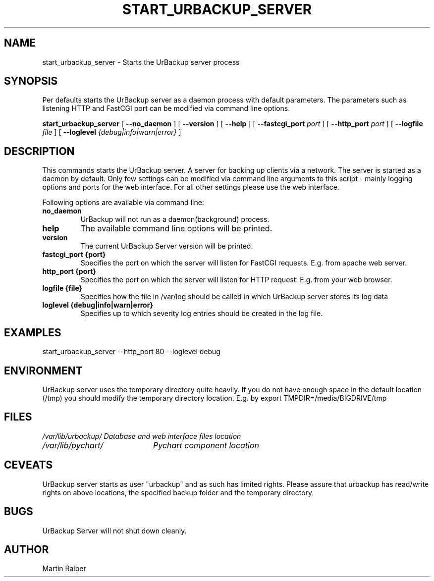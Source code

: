 .\" In .TH, FOO should be all caps, SECTION should be 1-8, maybe w/ subsection
.\" other parms are allowed: see man(7), man(1)
.\"
.\" This template provided by Tom Christiansen <tchrist@jhereg.perl.com>.
.\" 
.TH START_URBACKUP_SERVER 1 
.SH NAME
start_urbackup_server \- Starts the UrBackup server process
.SH SYNOPSIS
Per defaults starts the UrBackup server as a daemon process with default parameters.
The parameters such as listening HTTP and FastCGI port can be modified via command
line options.
.PP
.B start_urbackup_server
[
.B --no_daemon
]
[
.B --version
]
[
.B --help
]
[
.B --fastcgi_port
.I port
]
[
.B --http_port
.I port
]
[
.B --logfile
.I file
]
[
.B --loglevel
.I {debug|info|warn|error}
]
.SH DESCRIPTION
.\" Putting a newline after each sentence can generate better output.
This commands starts the UrBackup server. A server for backing up clients
via a network. The server is started as a daemon by default. Only few
settings can be modified via command line arguments to this script -
mainly logging options and ports for the web interface. For all other
settings please use the web interface.

Following options are available via command line:
.TP
.B no_daemon
UrBackup will not run as a daemon(background) process.
.TP
.B help
The available command line options will be printed.
.TP
.B version
The current UrBackup Server version will be printed.
.TP
.B fastcgi_port {port}
Specifies the port on which the server will listen for FastCGI requests. E.g.
from apache web server.
.TP
.B http_port {port}
Specifies the port on which the server will listen for HTTP request. E.g.
from your web browser.
.TP
.B logfile {file}
Specifies how the file in /var/log should be called in which UrBackup server
stores its log data
.TP
.B loglevel {debug|info|warn|error}
Specifies up to which severity log entries should be created in the log file.

.SH EXAMPLES
start_urbackup_server --http_port 80 --loglevel debug
.SH ENVIRONMENT
UrBackup server uses the temporary directory quite heavily. If you do not have
enough space in the default location (/tmp) you should modify the temporary
directory location. E.g. by
export TMPDIR=/media/BIGDRIVE/tmp

.SH FILES
.br
.nf
.\" set tabstop to longest possible filename, plus a wee bit
.ta \w'/usr/lib/perl/getopts.pl   'u
\fI/var/lib/urbackup/	Database and web interface files location
\fI/var/lib/pychart/	Pychart component location
.SH CEVEATS
UrBackup server starts as user "urbackup" and as such has limited rights.
Please assure that urbackup has read/write rights on above locations, the 
specified backup folder and the temporary directory.
.SH BUGS
UrBackup Server will not shut down cleanly.
.SH AUTHOR
Martin Raiber